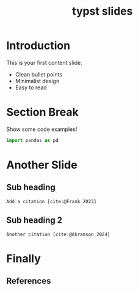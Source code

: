 :PROPERTIES:
:ID:       be19a46e-d44f-4488-a6b9-efbb51373f42
:END:
#+title: typst slides
#+filetags:
#+cite_export: typst nature
#+options: ^:{} toc:nil num:nil
#+TYPST_HEADER: #import "@preview/slydst:0.1.4": *
#+TYPST_HEADER:
#+TYPST_HEADER: // Function to add ordinal suffix to day
#+TYPST_HEADER: #let ordinal(day) = {
#+TYPST_HEADER:   let day-num = int(day)
#+TYPST_HEADER:   let suffix = if day-num >= 11 and day-num <= 13 {
#+TYPST_HEADER:     "th"
#+TYPST_HEADER:   } else if calc.rem(day-num, 10) == 1 {
#+TYPST_HEADER:     "st"
#+TYPST_HEADER:   } else if calc.rem(day-num, 10) == 2 {
#+TYPST_HEADER:     "nd"
#+TYPST_HEADER:   } else if calc.rem(day-num, 10) == 3 {
#+TYPST_HEADER:     "rd"
#+TYPST_HEADER:   } else {
#+TYPST_HEADER:     "th"
#+TYPST_HEADER:   }
#+TYPST_HEADER:   [#day#super[#suffix]]
#+TYPST_HEADER: }
#+TYPST_HEADER: // Function to format date with ordinal
#+TYPST_HEADER: #let format-date(date) = {
#+TYPST_HEADER:   let day = date.display("[day]")
#+TYPST_HEADER:   let month = date.display("[month repr:long]")
#+TYPST_HEADER:   let year = date.display("[year]")
#+TYPST_HEADER:   [#ordinal(day) #month #year]
#+TYPST_HEADER: }
#+TYPST_HEADER: #show: slides.with(
#+TYPST_HEADER:   title: "Slydst: Slides with Typst",
#+TYPST_HEADER:   subtitle: none,
#+TYPST_HEADER:   date: format-date(datetime.today()),
#+TYPST_HEADER:   authors: ("Joe Fakename",),
#+TYPST_HEADER:   layout: "medium",
#+TYPST_HEADER:   ratio: 4/3,
#+TYPST_HEADER:   title-color: none,
#+TYPST_HEADER: )



* Introduction

This is your first content slide.

- Clean bullet points
- Minimalist design
- Easy to read

* Section Break

Show some code examples!

#+BEGIN_SRC python
import pandas as pd

#+END_SRC

* Another Slide
** Sub heading
#+begin_src
Add a citation [cite:@Frank_2023]
#+end_src

** Sub heading 2

#+begin_src
Another citation [cite:@Abramson_2024]
#+end_src

* Finally

** References
#+print_bibliography:
